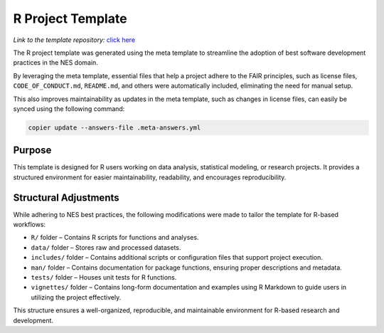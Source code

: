 R Project Template
==================

*Link to the template repository:* `click here <https://github.com/SS-NES/R-template>`_

The R project template was generated using the meta template 
to streamline the adoption of best software development practices in the NES domain.

By leveraging the meta template, essential files that help a project adhere to the FAIR principles, 
such as license files, ``CODE_OF_CONDUCT.md``, ``README.md``, 
and others were automatically included, eliminating the need for manual setup. 

This also improves maintainability as updates in the meta template, such as changes in license files, 
can easily be synced using the following command:

.. code-block:: bash

   copier update --answers-file .meta-answers.yml

Purpose
-------

This template is designed for R users working on data analysis, statistical 
modeling, or research projects. It provides a structured environment for easier 
maintainability, readability, and encourages reproducibility.

Structural Adjustments
----------------------

While adhering to NES best practices, the following modifications were made to tailor the template for R-based workflows:

- ``R/`` folder – Contains R scripts for functions and analyses.
- ``data/`` folder – Stores raw and processed datasets.
- ``includes/`` folder – Contains additional scripts or configuration files that support project execution.
- ``man/`` folder – Contains documentation for package functions, ensuring proper descriptions and metadata.
- ``tests/`` folder – Houses unit tests for R functions.
- ``vignettes/`` folder – Contains long-form documentation and examples 
  using R Markdown to guide users in utilizing the project effectively.

This structure ensures a well-organized, reproducible, and maintainable environment for R-based research and development.
